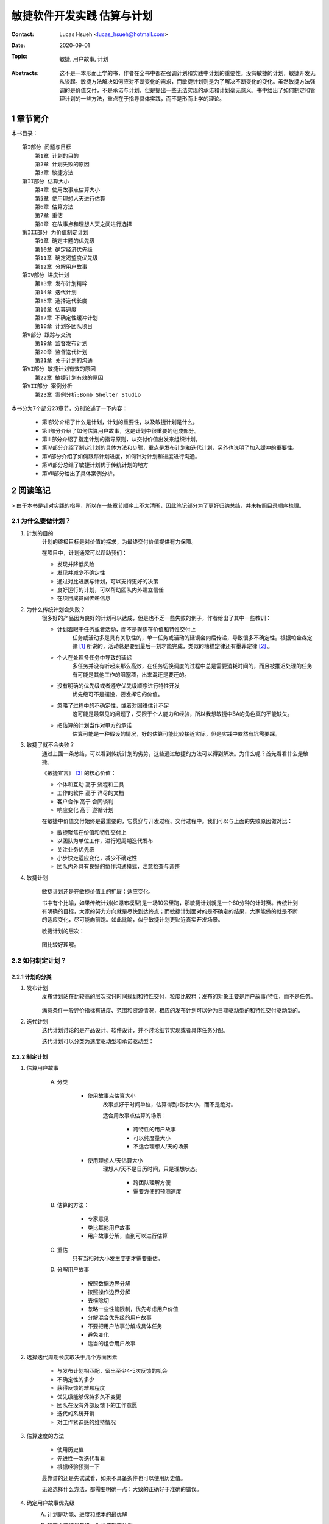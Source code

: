 敏捷软件开发实践 估算与计划
======================================

:Contact: Lucas Hsueh <lucas_hsueh@hotmail.com>

:Date: 2020-09-01

:Topic: 敏捷, 用户故事, 计划 

:Abstracts: 这不是一本形而上学的书，作者在全书中都在强调计划和实践中计划的重要性。没有敏捷的计划，敏捷开发无从谈起。敏捷方法解决如何应对不断变化的需求，而敏捷计划则是为了解决不断变化的变化。虽然敏捷方法强调的是价值交付，不是承诺与计划，但是提出一些无法实现的承诺和计划毫无意义。书中给出了如何制定和管理计划的一些方法，重点在于指导具体实践，而不是形而上学的理论。


1 章节简介
-----------

本书目录：

::

    第I部分 问题与目标
        第1章 计划的目的
        第2章 计划失败的原因
        第3章 敏捷方法
    第II部分 估算大小
        第4章 使用故事点估算大小
        第5章 使用理想人天进行估算
        第6章 估算方法
        第7章 重估
        第8章 在故事点和理想人天之间进行选择
    第III部分 为价值制定计划
        第9章 确定主题的优先级
        第10章 确定经济优先级
        第11章 确定渴望度优先级
        第12章 分解用户故事
    第IV部分 进度计划
        第13章 发布计划精粹
        第14章 迭代计划
        第15章 选择迭代长度
        第16章 估算速度
        第17章 不确定性缓冲计划
        第18章 计划多团队项目
    第V部分 跟踪与交流
        第19章 监督发布计划
        第20章 监督迭代计划
        第21章 关于计划的沟通
    第VI部分 敏捷计划有效的原因
        第22章 敏捷计划有效的原因
    第VII部分 案例分析
        第23章 案例分析:Bomb Shelter Studio


本书分为7个部分23章节，分别论述了一下内容：

    - 第I部分介绍了什么是计划，计划的重要性，以及敏捷计划是什么。
    - 第II部分介绍了如何估算用户故事，这是计划中很重要的组成部分。
    - 第III部分介绍了指定计划的指导原则，从交付价值出发来组织计划。
    - 第IV部分介绍了制定计划的具体方法和步骤，重点是发布计划和迭代计划，另外也说明了加入缓冲的重要性。
    - 第V部分介绍了如何跟踪计划进度，如何针对计划和进度进行沟通。
    - 第VI部分总结了敏捷计划优于传统计划的地方
    - 第VII部分给出了具体案例分析。


2 阅读笔记
-----------

> 由于本书是针对实践的指导，所以在一些章节顺序上不太清晰，因此笔记部分为了更好归纳总结，并未按照目录顺序梳理。

2.1 为什么要做计划？
~~~~~~~~~~~~~~~~~~~~~

1. 计划的目的
    计划的终极目标是对价值的探求，为最终交付价值提供有力保障。

    在项目中，计划通常可以帮助我们：

    - 发现并降低风险
    - 发现并减少不确定性
    - 通过对比进展与计划，可以支持更好的决策
    - 良好运行的计划，可以帮助团队内外建立信任
    - 在项目成员间传递信息

2. 为什么传统计划会失败？
    很多好的产品因为良好的计划可以达成，但是也不乏一些失败的例子，作者给出了其中一些教训：

    - 计划着眼于任务或者活动，而不是聚焦在价值和特性交付上
        任务或活动多是具有关联性的，单一任务或活动的延误会向后传递，导致很多不确定性。根据帕金森定律 [#]_ 所说的，活动总是要到最后一刻才能完成，类似的糟糕定律还有墨菲定律 [#]_ 。
    - 个人在处理多任务中导致的延迟
        多任务并没有听起来那么高效，在任务切换调度的过程中总是需要消耗时间的，而且被推迟处理的任务有可能是其他工作的阻塞项，出来混还是要还的。
    - 没有明确的优先级或者遵守优先级顺序进行特性开发
        优先级可不是摆设，要发挥它的价值。
    - 忽略了过程中的不确定性，或者对困难估计不足
        这可能是最常见的问题了，受限于个人能力和经验，所以我想敏捷中BA的角色真的不能缺失。
    - 把估算的计划当作对甲方的承诺
        估算可能是一种假设的情况，好的估算可能比较接近实际，但是实践中依然有坑需要踩。

3. 敏捷了就不会失败？
    通过上面一条总结，可以看到传统计划的劣势，这些通过敏捷的方法可以得到解决。为什么呢？首先看看什么是敏捷。

    《敏捷宣言》 [#]_ 的核心价值：

    - 个体和互动 高于 流程和工具
    - 工作的软件 高于 详尽的文档
    - 客户合作 高于 合同谈判
    - 响应变化 高于 遵循计划

    在敏捷中价值交付始终是最重要的，它贯穿与开发过程、交付过程中。我们可以与上面的失败原因做对比：
    
    - 敏捷聚焦在价值和特性交付上
    - 以团队为单位工作，进行短周期迭代发布
    - 关注业务优先级
    - 小步快走适应变化，减少不确定性
    - 团队内外具有良好的协作沟通模式，注意检查与调整


4. 敏捷计划

    敏捷计划还是在敏捷价值上的扩展：适应变化。
    
    书中有个比喻，如果传统计划(如瀑布模型)是一场10公里跑，那敏捷计划就是一个60分钟的计时赛。传统计划有明确的目标，大家的努力方向就是尽快到达终点；而敏捷计划面对的是不确定的结果，大家能做的就是不断的适应变化，尽可能向前跑。如此比喻，似乎敏捷计划更贴近真实开发场景。

    敏捷计划的层次：

        .. figure:: figures/agile-planning-layered.jpg
            :width: 80%

    图比较好理解。

2.2 如何制定计划？
~~~~~~~~~~~~~~~~~~~~~

2.2.1  计划的分类
************************

1. 发布计划
    发布计划站在比较高的层次探讨时间规划和特性交付，粒度比较粗；发布的对象主要是用户故事/特性，而不是任务。
    
    .. figure:: figures/release-planning.jpg
        :width: 80%

    满意条件一般评价指标有进度、范围和资源情况，相应的发布计划可以分为日期驱动型的和特性交付驱动型的。

2. 迭代计划
    迭代计划讨论的是产品设计、软件设计，并不讨论细节实现或者具体任务分配。

    迭代计划可以分类为速度驱动型和承诺驱动型：

    .. figure:: figures/velocity-driven-sprint-planning.jpg
        :width: 80%

    .. figure:: figures/commitment-driven-sprint-planning.jpg
        :width: 80%

2.2.2 制定计划
************************

1. 估算用户故事
    
    A. 分类
        
        - 使用故事点估算大小
            故事点好于时间单位，估算得到相对大小，而不是绝对。

            适合用故事点估算的场景：

                - 跨特性的用户故事
                - 可以纯度量大小
                - 不适合理想人/天的场景

        - 使用理想人/天估算大小
            理想人/天不是日历时间，只是理想状态。

                - 跨团队理解方便
                - 需要方便的预测速度

    B. 估算的方法：
    
        - 专家意见
        - 类比其他用户故事
        - 用户故事分解，直到可以进行估算

    C. 重估
        只有当相对大小发生变更才需要重估。

    D. 分解用户故事

        - 按照数据边界分解
        - 按照操作边界分解
        - 去横除切
        - 忽略一些性能限制，优先考虑用户价值
        - 分解混合优先级的用户故事
        - 不要把用户故事分解成具体任务
        - 避免变化
        - 适当的组合用户故事


2. 选择迭代周期长度取决于几个方面因素

    - 与发布计划相匹配，留出至少4-5次反馈的机会
    - 不确定性的多少
    - 获得反馈的难易程度
    - 优先级能够保持多久不变更
    - 团队在没有外部反馈下的工作意愿
    - 迭代的系统开销
    - 对工作紧迫感的维持情况

3. 估算速度的方法

    - 使用历史值
    - 先进性一次迭代看看
    - 根据经验预测一下

    最靠谱的还是先试试看，如果不具备条件也可以使用历史值。
    
    无论选择什么方法，都需要明确一点：大致的正确好于准确的错误。


4. 确定用户故事优先级
    A. 计划是功能、进度和成本的最优解
    B. 确定主题的优先级 - 为价值制定计划

        - 经济价值： 用“渴望度”来间接度量
        - 成本：随时间变化，越晚实现成本越低
        - 新知识/技术收益： 对于产品可以降低目标不确定性；对于项目可以降低方法不确定性。
        - 减少风险： 进度风险、成本风险、功能风险、技术风险和商业风险。

    C. 经济优先级： 新收入、增量收入、留存收入和操作效率。
    D. 渴望都优先级

        - kano模型
            
            .. figure:: figures/kano.jpg
                :width: 80%

        - 问卷： 功能存在；功能缺失
        - 相对权重： 相对收益和相对惩罚

2.2.2 计划中的不确定性
************************

1. 缓冲的重要性
    估算总归是预估、估计的，在实际项目中不能成为承诺，需要为计划加入一定的缓冲，以平衡过程中的不确定性。

    缓冲分类：

        - 特性缓冲： 最小的特性集合 + 可选的特性
        - 进度缓冲： 预留一些时间
        - 混合缓冲： 多种方法相结合

2. 应对多团队项目的不确定性

    - 为估算建立共同的基准
    - 更早给用户故事添加细节
    - 进行前瞻性计划，用来协调计划时间表
    - 在计划中加入进度缓冲


2.3 怎么跟踪计划？
~~~~~~~~~~~~~~~~~~~~~

书中给了两个跟踪计划的原则：

- 跟踪任务量/故事点，而不是小组的理想人天/时间
- 跟踪团队的完成速度，而不是个人的完成速度

至于原因，答案已经在前文中了。

2.3.1 监督发布计划
************************

1. 发布燃尽图
    发布燃尽图常用的有曲线图和柱状图。

    .. figure:: figures/release-burndown-chart.jpg
        :width: 80%


    .. figure:: figures/bar-burndown-chart.jpg
        :width: 80%


2. 停车场图
    停车场图描述了每个topic的完成情况。

    .. figure:: figures/parking-lot-chart.jpg
        :width: 80%

2.3.2 监督迭代计划
************************

1. 任务看板

    .. figure:: figures/kanban.jpg
        :width: 80%

2. 迭代燃尽图

    .. figure:: figures/sprint-burndown-chart.jpg
        :width: 80%

2.3.3 如何沟通计划
************************

1. 沟通方式
    一般口头上的沟通无法完整达意，容易产生沟通障碍，所以最好还是拿数据说话，常用的方式有：

    - 沟通计划 - 甘特图
        甘特图描述的应当是用户故事、特性，而不是具体的任务。

        .. figure:: figures/gantt-chart.jpg
            :width: 80%

    - 沟通进度 - 发布燃尽图

        .. figure:: figures/release-bar-burndown-chart.jpg
            :width: 80%

2. 沟通时间
    沟通一般在计划周期结束的时候，比如迭代复盘与回顾，可以在已有数据的基础上分析并传递信息，另外也是当前周期结束的历史归档。

2.4 总结
~~~~~~~~~~~~~~~~~~~~~

1. 敏捷计划为什么有效？

    - 经常重新计划
    - 对大小和时间的估算是独立的
    - 在不通层次上制定计划
    - 基于特性而不是基于任务制定计划
    - 小的故事保持工作流畅
    - 每次迭代都需要消灭未完成的工作
    - 在团队层次上跟踪计划
    - 承认不确定性并为之计划
    - 敏捷估算和计划的12条指导原则
        - 让整个小组参与
        - 在不同层次上进行规划
        - 使用不同度量单位，让对规模和持续时间的估计保持独立
        - 用功能或者日期来体现不确定性
        - 经常重规划
        - 跟踪进度并沟通
        - 承认学习的重要性
        - 规划具有适当规模的功能
        - 确定功能优先级
        - 把估计和计划建立在事实上
        - 保留一些松驰度
        - 通过前瞻规划协调多个小组

2. 示例解析
    - 估算用户故事
    - 准备产品调查
    - 制定和发布计划
        - 计划第一次迭代
        - 发布计划
        - 计划第二次迭代
        - 修改发布计划
        - 沟通计划
    - 迭代开发


    

------

.. [#] 帕金森定律: 只要还有时间，工作就会不断扩展，直到用完所有的时间。工作会自动占满一个人所有可用的时间。如果一个人给自己安排了充裕的时间去完成一项工作，他就会放慢节奏或者增加其他项目以便用掉所有的时间。工作膨胀出来的复杂性会使工作显得很重要，在这种时间弹性很大的环境中入并不会感到轻松。相反会因为工作的拖沓、膨胀而苦闷、劳累，从而精疲力竭。
.. [#] 墨菲定律: 是指凡是可能出错的事均会出错。引申为“所有的程序都有缺陷”，或“若缺陷有很多个可能性，则它必然会朝往令情况最坏的方向发展”。
.. [#] 敏捷宣言：https://agilemanifesto.org/iso/zhchs/manifesto.html
